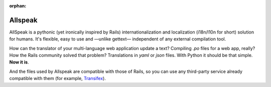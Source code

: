 :orphan:

=============================================
Allspeak
=============================================

.. container:: lead

    AllSpeak is a pythonic (yet ironically inspired by Rails) internationalization and localization (i18n/l10n for short) solution for humans. It's flexible, easy to use and —unlike gettext— independent of any external compilation tool.


How can the translator of your multi-language web application update a text? Compiling `.po` files for a web app, really? How the Rails community solved that problem? Translations in `yaml` or `json` files. With Python it should be that simple. **Now it is**.

And the files used by Allspeak are compatible with those of Rails, so you can use any third-party service already compatible with them (for example, `Transifex <https://www.transifex.com/>`_).
